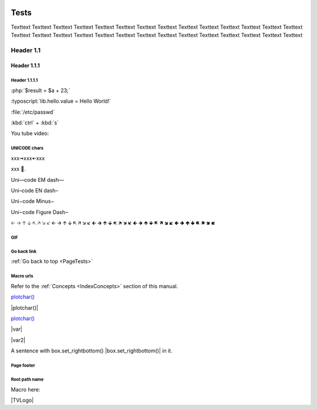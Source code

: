 .. _PageTests:

.. |TVLogoHeader| image:: /source/images/Pine_Script_logo_small.png
   :alt: Pine Script
   :align: right
   :width: 50
   :height: 50

.. image:: /source/images/Pine_Script_logo_small.png
   :alt: Pine Script
   :align: right
   :width: 50
   :height: 50

.. |TVLogoFooter| image:: /source/images/TradingView-Logo-Block.svg


Tests
=====

Texttext Texttext Texttext Texttext Texttext Texttext Texttext Texttext Texttext 
Texttext Texttext Texttext Texttext Texttext Texttext Texttext Texttext 
Texttext Texttext Texttext Texttext Texttext Texttext Texttext Texttext Texttext Texttext Texttext 


Header 1.1
----------

Header 1.1.1
~~~~~~~~~~~~

Header 1.1.1.1
""""""""""""""

:php:`$result = $a + 23;`

:typoscript:`lib.hello.value = Hello World!`

:file:`/etc/passwd`

:kbd:`ctrl` + :kbd:`s`

You tube video:

.. youtube:: wNxO-aXY5Yw



UNICODE chars
""""""""""""""
xxx🠆xxx🠄xxx

xxx 💙.

Uni—code EM dash—

Uni–code EN dash–

Uni−code Minus−

Uni‒code Figure Dash‒

🡠 🡢 🡡 🡣 🡤 🡥 🡦 🡧 🡨 🡪 🡩 🡫 🡬 🡭 🡮 🡯 🡰 🡲 🡱 🡳 🡴 🡵 🡶 🡷 🡸 🡺 🡹 🡻 🡼 🡽 🡾 🡿 🢀 🢂 🢁 🢃 🢄 🢅 🢆 🢇



GIF
"""

.. image:: image/Test-GIF-01.gif

   

Go back link
""""""""""""

:ref:`Go back to top <PageTests>`



Macro urls
""""""""""

.. |plotchar()| `plotchar() <https://www.tradingview.com/pine-script-reference/v5/#fun_plotchar>`__

.. |plotchar()replace| replace:: `plotchar() <https://www.tradingview.com/pine-script-reference/v5/#fun_plotchar>`__

.. |var| `var <https://www.tradingview.com/pine-script-reference/v5/#op_var>`__

.. |var2|                   `var <https://www.tradingview.com/pine-script-reference/v5/#op_var>`__

.. |box.set_rightbottom()| `var <https://www.tradingview.com/pine-script-reference/v5/#fun_box{dot}set_rightbottom>`__

Refer to the :ref:`Concepts <IndexConcepts>` section of this manual.

`plotchar() <https://www.tradingview.com/pine-script-reference/v5/#fun_plotchar>`__

|plotchar()|

|plotchar()replace|

|var|

|var2|

A sentence with box.set_rightbottom() |box.set_rightbottom()| in it.



Page footer
"""""""""""

.. image:: images/TradingView-Logo-Block.svg
    :width: 400px
    :align: center



Root path name
""""""""""""""

.. image:: /images/TradingView-Logo-Block.svg


Macro here:

|TVLogo|